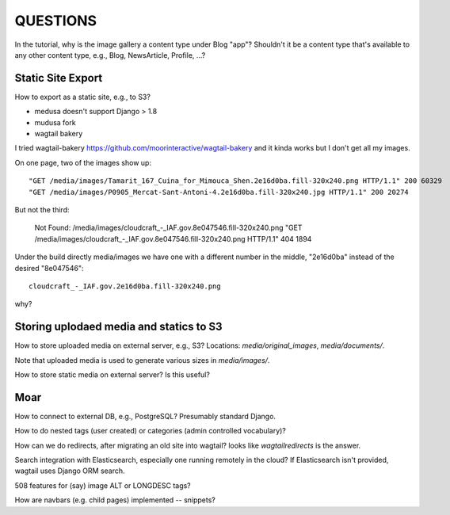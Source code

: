 ===========
 QUESTIONS
===========

In the tutorial, why is the image gallery a content type under Blog
"app"? Shouldn't it be a content type that's available to any other
content type, e.g., Blog, NewsArticle, Profile, ...?

Static Site Export
==================

How to export as a static site, e.g., to S3?

* medusa doesn't support Django > 1.8
* mudusa fork
* wagtail bakery

I tried wagtail-bakery
https://github.com/moorinteractive/wagtail-bakery
and it kinda works but I don't get all my images.

On one page, two of the images show up::

  "GET /media/images/Tamarit_167_Cuina_for_Mimouca_Shen.2e16d0ba.fill-320x240.png HTTP/1.1" 200 60329
  "GET /media/images/P0905_Mercat-Sant-Antoni-4.2e16d0ba.fill-320x240.jpg HTTP/1.1" 200 20274

But not the third:

  Not Found: /media/images/cloudcraft_-_IAF.gov.8e047546.fill-320x240.png
  "GET /media/images/cloudcraft_-_IAF.gov.8e047546.fill-320x240.png HTTP/1.1" 404 1894

Under the build directly media/images we have one with a different
number in the middle, "2e16d0ba" instead of the desired "8e047546"::

  cloudcraft_-_IAF.gov.2e16d0ba.fill-320x240.png

why?

Storing uplodaed media and statics to S3
========================================

How to store uploaded media on external server, e.g., S3? Locations:
`media/original_images`, `media/documents/`.

Note that uploaded media is used to generate various sizes in
`media/images/`.

How to store static media on external server? Is this useful?


Moar
====

How to connect to external DB, e.g., PostgreSQL? Presumably standard Django.

How to do nested tags (user created) or categories (admin controlled vocabulary)?


How can we do redirects, after migrating an old site into wagtail?
looks like `wagtailredirects` is the answer.

Search integration with Elasticsearch, especially one running remotely
in the cloud? If Elasticsearch isn't provided, wagtail uses Django ORM search.

508 features for (say) image ALT or LONGDESC tags?

How are navbars (e.g. child pages) implemented -- snippets?
